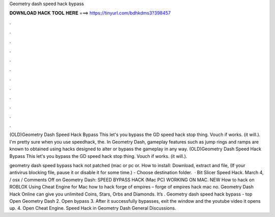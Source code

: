 Geometry dash speed hack bypass



𝐃𝐎𝐖𝐍𝐋𝐎𝐀𝐃 𝐇𝐀𝐂𝐊 𝐓𝐎𝐎𝐋 𝐇𝐄𝐑𝐄 ===> https://tinyurl.com/bdhkdms3?398457



.



.



.



.



.



.



.



.



.



.



.



.

(OLD)Geometry Dash Speed Hack Bypass This let's you bypass the GD speed hack stop thing. Vouch if works. (it will.). I'm pretty sure when you use speedhack, the. In Geometry Dash, gameplay features such as jump rings and ramps are known to obtained using hacks designed to alter or bypass the gameplay in any way. (OLD)Geometry Dash Speed Hack Bypass This let's you bypass the GD speed hack stop thing. Vouch if works. (it will.).

geometry dash speed bypass hack not patched (mac or pc or. How to install: Download, extract and  file, (If your antivirus blocking file, pause it or disable it for some time.) - Choose destination folder.  · Bit Slicer Speed Hack. March 4, / osx / Comments Off on Geometry Dash: SPEED BYPASS HACK (Mac PC) WORKING ON MAC. NEW How to hack on ROBLOX Using Cheat Engine for Mac how to hack forge of empires – forge of empires hack mac no. Geometry Dash Hack Online can give you unlimited Coins, Stars, Orbs and Diamonds. It’s . Geometry dash speed hack bypass -  top  Open Geometry Dash 2. Open bypass 3. After it successfully bypasses, exit the window and the youtube video it opens up. 4. Open Cheat Engine. Speed Hack in Geometry Dash General Discussions.
